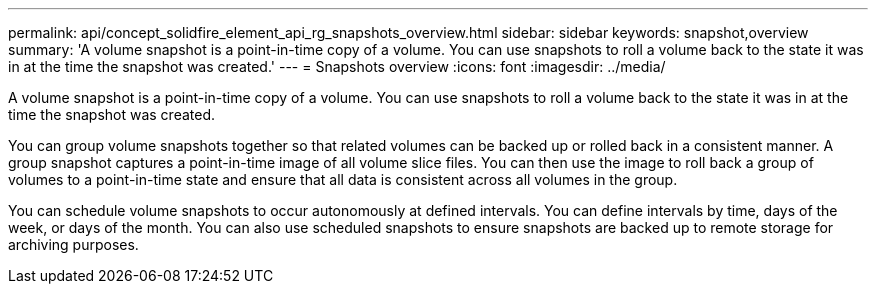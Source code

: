 ---
permalink: api/concept_solidfire_element_api_rg_snapshots_overview.html
sidebar: sidebar
keywords: snapshot,overview
summary: 'A volume snapshot is a point-in-time copy of a volume. You can use snapshots to roll a volume back to the state it was in at the time the snapshot was created.'
---
= Snapshots overview
:icons: font
:imagesdir: ../media/

[.lead]
A volume snapshot is a point-in-time copy of a volume. You can use snapshots to roll a volume back to the state it was in at the time the snapshot was created.

You can group volume snapshots together so that related volumes can be backed up or rolled back in a consistent manner. A group snapshot captures a point-in-time image of all volume slice files. You can then use the image to roll back a group of volumes to a point-in-time state and ensure that all data is consistent across all volumes in the group.

You can schedule volume snapshots to occur autonomously at defined intervals. You can define intervals by time, days of the week, or days of the month. You can also use scheduled snapshots to ensure snapshots are backed up to remote storage for archiving purposes.
